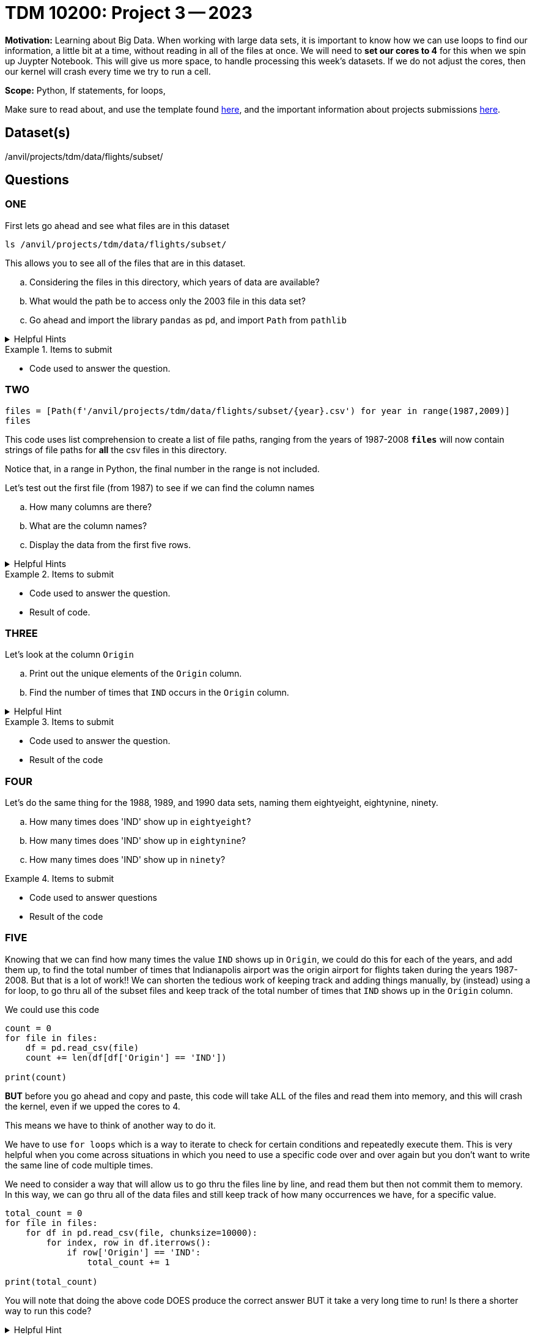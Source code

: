 = TDM 10200: Project 3 -- 2023

**Motivation:** Learning about Big Data. When working with large data sets, it is important to know how we can use loops to find our information, a little bit at a time, without reading in all of the files at once. 
We will need to *set our cores to 4* for this when we spin up Juypter Notebook. This will give us more space, to handle processing this week's datasets. If we do not adjust the cores, then our kernel will crash every time we try to run a cell. 


**Scope:** Python, If statements, for loops, 

Make sure to read about, and use the template found xref:templates.adoc[here], and the important information about projects submissions xref:submissions.adoc[here].

== Dataset(s)

/anvil/projects/tdm/data/flights/subset/

== Questions

=== ONE
First lets go ahead and see what files are in this dataset 

[source, python]
----
ls /anvil/projects/tdm/data/flights/subset/
----
This allows you to see all of the files that are in this dataset.

[loweralpha]
.. Considering the files in this directory, which years of data are available?
.. What would the path be to access only the 2003 file in this data set?
.. Go ahead and import the library `pandas` as `pd`, and import `Path` from `pathlib`

.Helpful Hints
[%collapsible]
====
[source, python]
----
/anvil/projects/tdm/data/flights/subset/2003.csv

import pandas as pd
from pathlib import Path
----
====

.Items to submit
====
- Code used to answer the question. 
====



=== TWO
[source, python]
----
files = [Path(f'/anvil/projects/tdm/data/flights/subset/{year}.csv') for year in range(1987,2009)]
files
----
This code uses list comprehension to create a list of file paths, ranging from the years of 1987-2008
*`files`* will now contain strings of file paths for *all* the csv files in this directory. 

Notice that, in a range in Python, the final number in the range is not included.

Let's test out the first file (from 1987) to see if we can find the column names
[loweralpha]
.. How many columns are there?
.. What are the column names?
.. Display the data from the first five rows.

.Helpful Hints
[%collapsible]
====
#reads the first file into a df called `eightseven`
eightyseven = pd.read_csv(files[0])
#looks for column names from the df
column_names = eightyseven.columns
print(column_names)
====

.Items to submit
====
- Code used to answer the question. 
- Result of code.
====


=== THREE

Let's look at the column `Origin` 

[loweralpha]
.. Print out the unique elements of the `Origin` column.
.. Find the number of times that `IND` occurs in the `Origin` column.


.Helpful Hint
[%collapsible]
====
[source,python]
----
eightyseven['Origin'].value_counts()['IND']
----
====

.Items to submit
====
- Code used to answer the question.
- Result of the code
====

=== FOUR

Let's do the same thing for the 1988, 1989, and 1990 data sets, naming them eightyeight, eightynine, ninety.

[loweralpha]
.. How many times does 'IND' show up in `eightyeight`?
.. How many times does 'IND' show up in `eightynine`?
.. How many times does 'IND' show up in `ninety`?


.Items to submit
====
- Code used to answer questions
- Result of the code
====

=== FIVE

Knowing that we can find how many times the value `IND` shows up in `Origin`, we could do this for each of the years, and add them up, to find the total number of times that Indianapolis airport was the origin airport for flights taken during the years 1987-2008. But that is a lot of work!! We can shorten the tedious work of keeping track and adding things manually, by (instead) using a for loop, to go thru all of the subset files and keep track of the total number of times that `IND` shows up in the `Origin` column. 

We could use this code 
[source, python]
----
count = 0
for file in files:
    df = pd.read_csv(file)
    count += len(df[df['Origin'] == 'IND'])

print(count)
----
*BUT* before you go ahead and copy and paste, this code will take ALL of the files and read them into memory, and this will crash the kernel, even if we upped the cores to 4. 

This means we have to think of another way to do it. 

We have to use `for loops` which is a way to iterate to check for certain conditions and repeatedly execute them. This is very helpful when you come across situations in which you need to use a specific code over and over again but you don't want to write the same line of code multiple times. 

We need to consider a way that will allow us to go thru the files line by line, and read them but then not commit them to memory.  In this way, we can go thru all of the data files and still keep track of how many occurrences we have, for a specific value. 

[source,python]
----
total_count = 0
for file in files:
    for df in pd.read_csv(file, chunksize=10000):
        for index, row in df.iterrows():
            if row['Origin'] == 'IND':
                total_count += 1

print(total_count)
----

You will note that doing the above code DOES produce the correct answer BUT it take a very long time to run! 
Is there a shorter way to run this code? 

.Helpful Hint
[%collapsible]
====
[source, python]
----
origin_ind = 0
for file in files:
    with open(file,'r') as f:
        for line in f:
            if line.split(",")[16] == 'IND':
                origin_ind += 1
print(origin_ind)
----
====


.Items to submit
====
- Code used to answer the question. 
- Result of code.
====

[WARNING]
====
_Please_ make sure to double check that your submission is complete, and contains all of your code and output before submitting. If you are on a spotty internet connection, it is recommended to download your submission after submitting it to make sure what you _think_ you submitted, was what you _actually_ submitted.
                                                                                                                             
In addition, please review our xref:submissions.adoc[submission guidelines] before submitting your project.
====
